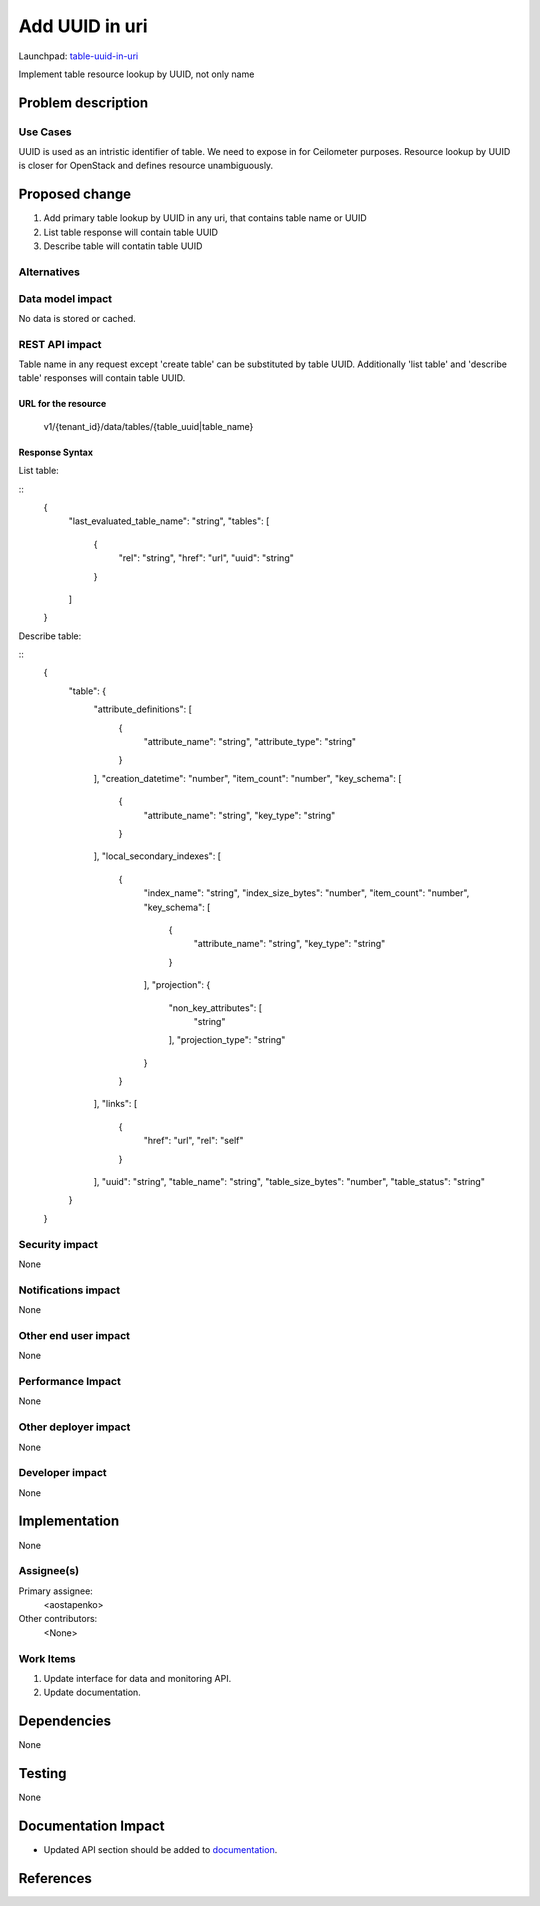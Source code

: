 ..
 This work is licensed under a Creative Commons Attribution 3.0 Unported
 License.

 http://creativecommons.org/licenses/by/3.0/legalcode

========================
Add UUID in uri
========================

Launchpad: table-uuid-in-uri_

.. _table-uuid-in-uri:
   https://blueprints.launchpad.net/magnetodb/+spec/table-uuid-in-uri

Implement table resource lookup by UUID, not only name

Problem description
===================

---------
Use Cases
---------

UUID is used as an intristic identifier of table. We need to expose in for
Ceilometer purposes. Resource lookup by UUID is closer for OpenStack
and defines resource unambiguously.

Proposed change
===============

1. Add primary table lookup by UUID in any uri, that contains table name or UUID
2. List table response will contain table UUID
3. Describe table will contatin table UUID

------------
Alternatives
------------

-----------------
Data model impact
-----------------

No data is stored or cached.


---------------
REST API impact
---------------

Table name in any request except 'create table' can be substituted by table UUID.
Additionally 'list table' and 'describe table' responses will contain table UUID.


URL for the resource
````````````````````

    v1/{tenant_id}/data/tables/{table_uuid|table_name}


Response Syntax
```````````````

List table:

::
    {
        "last_evaluated_table_name": "string",
        "tables": [
            {
                "rel": "string",
                "href": "url",
                "uuid": "string"
            }
        ]
    }

Describe table:

::
    {
        "table": {
            "attribute_definitions": [
                {
                    "attribute_name": "string",
                    "attribute_type": "string"
                }
            ],
            "creation_datetime": "number",
            "item_count": "number",
            "key_schema": [
                {
                    "attribute_name": "string",
                    "key_type": "string"
                }
            ],
            "local_secondary_indexes": [
                {
                    "index_name": "string",
                    "index_size_bytes": "number",
                    "item_count": "number",
                    "key_schema": [
                        {
                            "attribute_name": "string",
                            "key_type": "string"
                        }
                    ],
                    "projection": {
                        "non_key_attributes": [
                            "string"
                        ],
                        "projection_type": "string"
                    }
                }
            ],
            "links": [
                {
                    "href": "url",
                    "rel": "self"
                }
            ],
            "uuid": "string",
            "table_name": "string",
            "table_size_bytes": "number",
            "table_status": "string"
        }
    }


---------------
Security impact
---------------

None


--------------------
Notifications impact
--------------------

None


---------------------
Other end user impact
---------------------

None


------------------
Performance Impact
------------------

None


---------------------
Other deployer impact
---------------------

None


----------------
Developer impact
----------------

None


Implementation
==============

None


-----------
Assignee(s)
-----------

Primary assignee:
  <aostapenko>

Other contributors:
  <None>


----------
Work Items
----------

1. Update interface for data and monitoring API.
2. Update documentation.


Dependencies
============

None


Testing
=======

None


Documentation Impact
====================

* Updated API section should be added to documentation_.

.. _documentation:
   http://magnetodb.readthedocs.org/en/latest/api_reference.html


References
==========

